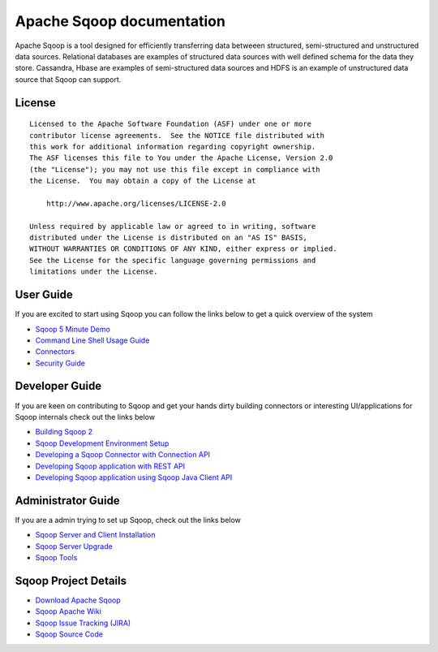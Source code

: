 .. Licensed to the Apache Software Foundation (ASF) under one or more
   contributor license agreements.  See the NOTICE file distributed with
   this work for additional information regarding copyright ownership.
   The ASF licenses this file to You under the Apache License, Version 2.0
   (the "License"); you may not use this file except in compliance with
   the License.  You may obtain a copy of the License at

       http://www.apache.org/licenses/LICENSE-2.0

   Unless required by applicable law or agreed to in writing, software
   distributed under the License is distributed on an "AS IS" BASIS,
   WITHOUT WARRANTIES OR CONDITIONS OF ANY KIND, either express or implied.
   See the License for the specific language governing permissions and
   limitations under the License.


=======================================
Apache Sqoop documentation
=======================================

Apache Sqoop is a tool designed for efficiently transferring data betweeen structured, semi-structured and unstructured data sources. Relational databases are examples of structured data sources with well defined schema for the data they store. Cassandra, Hbase are  examples of semi-structured data sources and HDFS is an example of unstructured data source that Sqoop can support.

License
-------

::

    Licensed to the Apache Software Foundation (ASF) under one or more
    contributor license agreements.  See the NOTICE file distributed with
    this work for additional information regarding copyright ownership.
    The ASF licenses this file to You under the Apache License, Version 2.0
    (the "License"); you may not use this file except in compliance with
    the License.  You may obtain a copy of the License at

        http://www.apache.org/licenses/LICENSE-2.0

    Unless required by applicable law or agreed to in writing, software
    distributed under the License is distributed on an "AS IS" BASIS,
    WITHOUT WARRANTIES OR CONDITIONS OF ANY KIND, either express or implied.
    See the License for the specific language governing permissions and
    limitations under the License.


User Guide
------------
If you are excited to start using Sqoop you can follow the links below to get a quick overview of the system

- `Sqoop 5 Minute Demo <Sqoop5MinutesDemo.html>`_
- `Command Line Shell Usage Guide <CommandLineClient.html>`_
- `Connectors <Connectors.html>`_
- `Security Guide <SecurityGuideOnSqoop2.html>`_

Developer Guide
-----------------

If you are keen on contributing to Sqoop and get your hands dirty building connectors or interesting UI/applications for Sqoop internals check out the links below

- `Building Sqoop 2 <BuildingSqoop2.html>`_
- `Sqoop Development Environment Setup <DevEnv.html>`_
- `Developing a Sqoop Connector with Connection API <ConnectorDevelopment.html>`_
- `Developing Sqoop application with REST API <RESTAPI.html>`_
- `Developing Sqoop application using Sqoop Java Client API <ClientAPI.html>`_


Administrator Guide
--------------------
If you are a admin trying to set up Sqoop, check out the links below

- `Sqoop Server and Client Installation <Installation.html>`_
- `Sqoop Server Upgrade <Upgrade.html>`_
- `Sqoop Tools <Tools.html>`_

Sqoop Project Details
---------------------

- `Download Apache Sqoop <http://www.apache.org/dyn/closer.cgi/sqoop>`_
- `Sqoop Apache Wiki <https://cwiki.apache.org/confluence/display/SQOOP/Home>`_
- `Sqoop Issue Tracking (JIRA) <https://issues.apache.org/jira/browse/SQOOP>`_
- `Sqoop Source Code <https://git-wip-us.apache.org/repos/asf?p=sqoop.git;a=shortlog;h=refs/heads/sqoop2>`_
